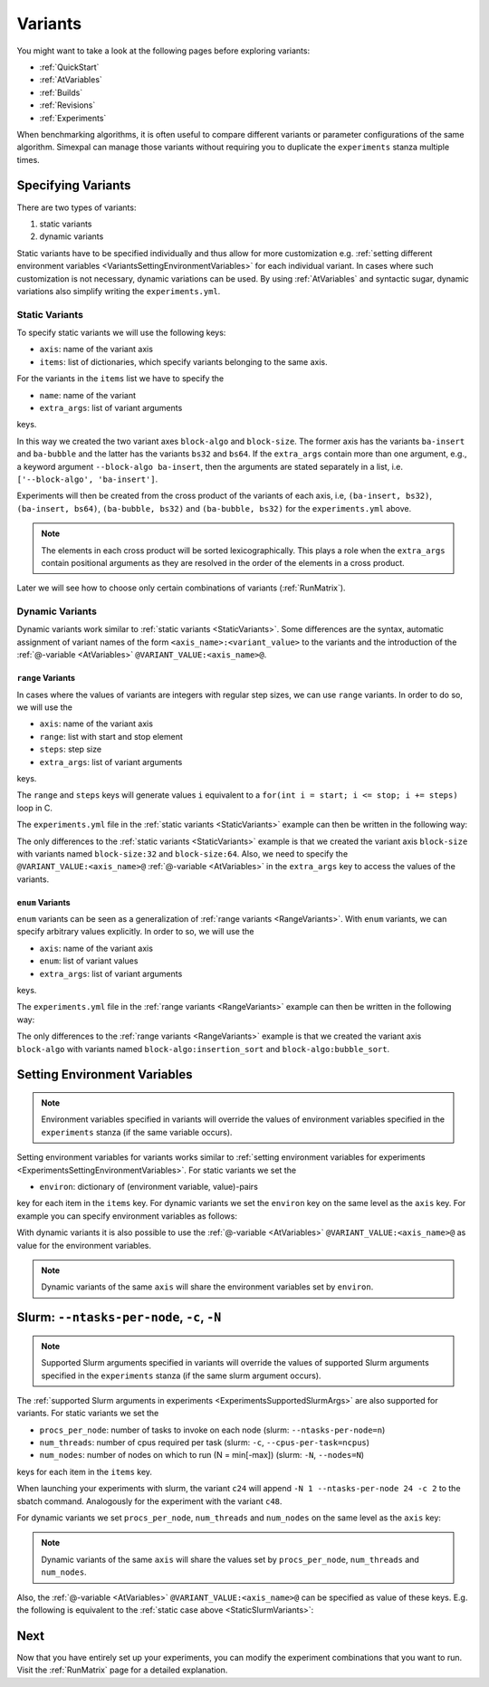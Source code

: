 .. _Variants:

Variants
========

You might want to take a look at the following pages before exploring variants:

- :ref:`QuickStart`
- :ref:`AtVariables`
- :ref:`Builds`
- :ref:`Revisions`
- :ref:`Experiments`

When benchmarking algorithms, it is often useful to compare different variants or parameter
configurations of the same algorithm. Simexpal can manage those variants without requiring
you to duplicate the ``experiments`` stanza multiple times.

Specifying Variants
-------------------

There are two types of variants:

1. static variants
2. dynamic variants

Static variants have to be specified individually and thus allow for more customization e.g.
:ref:`setting different environment variables <VariantsSettingEnvironmentVariables>` for each individual
variant. In cases where such customization is not necessary, dynamic variations can be used. By using
:ref:`AtVariables` and syntactic sugar, dynamic variations also simplify writing the ``experiments.yml``.

.. _StaticVariants:

Static Variants
^^^^^^^^^^^^^^^

To specify static variants we will use the following keys:

- ``axis``: name of the variant axis
- ``items``: list of dictionaries, which specify variants belonging to the same axis.

For the variants in the ``items`` list we have to specify the

- ``name``: name of the variant
- ``extra_args``: list of variant arguments

keys.

.. code-block:: YAML
   :linenos:
   :caption: How to specify static variants in the experiments.yml file.

    variants:
      - axis: 'block-algo'
        items:
          - name: 'ba-insert'
            extra_args: ['insertion_sort']
          - name: 'ba-bubble'
            extra_args: ['bubble_sort']
      - axis: 'block-size'
        items:
          - name: 'bs32'
            extra_args: ['32']
          - name: 'bs64'
            extra_args: ['64']

In this way we created the two variant axes ``block-algo`` and ``block-size``. The former
axis has the variants ``ba-insert`` and ``ba-bubble`` and the latter has the variants
``bs32`` and ``bs64``. If the ``extra_args`` contain more than one argument, e.g., a keyword
argument ``--block-algo ba-insert``, then the arguments are stated separately in a list, i.e.
``['--block-algo', 'ba-insert']``.

Experiments will then be created from the cross product of the variants of each axis, i.e,
``(ba-insert, bs32)``, ``(ba-insert, bs64)``, ``(ba-bubble, bs32)`` and ``(ba-bubble, bs32)``
for the ``experiments.yml`` above.

.. note::
   The elements in each cross product will be sorted lexicographically. This plays a role when
   the ``extra_args`` contain positional arguments as they are resolved in the order of the
   elements in a cross product.

Later we will see how to choose only certain combinations of variants (:ref:`RunMatrix`).

.. _DynamicVariants:

Dynamic Variants
^^^^^^^^^^^^^^^^

Dynamic variants work similar to :ref:`static variants <StaticVariants>`. Some differences are the syntax, automatic
assignment of variant names of the form ``<axis_name>:<variant_value>`` to the variants and the introduction
of the :ref:`@-variable <AtVariables>` ``@VARIANT_VALUE:<axis_name>@``.

.. _RangeVariants:

``range`` Variants
~~~~~~~~~~~~~~~~~~

In cases where the values of variants are integers with regular step sizes, we can use ``range``
variants. In order to do so, we will use the

- ``axis``:  name of the variant axis
- ``range``: list with start and stop element
- ``steps``: step size
- ``extra_args``: list of variant arguments

keys.

The ``range`` and ``steps`` keys will generate values ``i`` equivalent to a
``for(int i = start; i <= stop; i += steps)`` loop in C.

The ``experiments.yml`` file in the :ref:`static variants <StaticVariants>` example can then be written in the
following way:

.. code-block:: YAML
   :linenos:
   :caption: How to specify range variants in the experiments.yml file.

    variants:
      - axis: 'block-algo'
        items:
          - name: 'ba-insert'
            extra_args: ['insertion_sort']
          - name: 'ba-bubble'
            extra_args: ['bubble_sort']
      - axis: 'block-size'
        range: [32,64]
        steps: 32
        extra_args: ['@VARIANT_VALUE:block-size@']

The only differences to the :ref:`static variants <StaticVariants>` example is that we created the variant axis
``block-size`` with variants named ``block-size:32`` and ``block-size:64``. Also, we need to specify the
``@VARIANT_VALUE:<axis_name>@`` :ref:`@-variable <AtVariables>` in the ``extra_args`` key to access the values of
the variants.

``enum`` Variants
~~~~~~~~~~~~~~~~~

``enum`` variants can be seen as a generalization of :ref:`range variants <RangeVariants>`. With ``enum``
variants, we can specify arbitrary values explicitly. In order to so, we will use the

- ``axis``:  name of the variant axis
- ``enum``: list of variant values
- ``extra_args``: list of variant arguments

keys.

The ``experiments.yml`` file in the :ref:`range variants <RangeVariants>` example can then be written in the
following way:

.. code-block:: YAML
   :linenos:
   :caption: How to specify enum variants in the experiments.yml file.

    variants:
      - axis: 'block-algo'
        enum: ['insertion_sort', 'bubble_sort']
        extra_args: ['@VARIANT_VALUE:block-algo@']
      - axis: 'block-size'
        range: [32,64]
        steps: 32
        extra_args: ['@VARIANT_VALUE:block-size@']

The only differences to the :ref:`range variants <RangeVariants>` example is that we created the variant axis
``block-algo`` with variants named ``block-algo:insertion_sort`` and ``block-algo:bubble_sort``.

.. _VariantsSettingEnvironmentVariables:

Setting Environment Variables
-----------------------------

.. note::
   Environment variables specified in variants will override the values of environment variables
   specified in the ``experiments`` stanza (if the same variable occurs).

Setting environment variables for variants works similar to
:ref:`setting environment variables for experiments <ExperimentsSettingEnvironmentVariables>`.
For static variants we set the

- ``environ``: dictionary of (environment variable, value)-pairs

key for each item in the ``items`` key. For dynamic variants we set the ``environ`` key on the same
level as the ``axis`` key. For example you can specify environment variables as follows:

.. code-block:: YAML
   :linenos:
   :caption: How to specify environment variables for variants in the experiments.yml file.

   variants:
     - axis: num_threads
       items:
         - name: ONT2
           ...
           environ:
             OMP_NUM_THREADS: 2

         - name: ONT4
           ...
           environ:
             OMP_NUM_THREADS: 4
     - axis: block-algo
       enum: ...
       ...
       environ:
         foo1: 'bar'
     - axis: block-size
       range: ...
       steps: ...
       ...
       environ:
         foo2: 'baz'

With dynamic variants it is also possible to use the :ref:`@-variable <AtVariables>` ``@VARIANT_VALUE:<axis_name>@``
as value for the environment variables.

.. note::
   Dynamic variants of the same ``axis`` will share the environment variables set by ``environ``.


Slurm: ``--ntasks-per-node``, ``-c``, ``-N``
--------------------------------------------

.. note::
   Supported Slurm arguments specified in variants will override the values of supported Slurm
   arguments specified in the ``experiments`` stanza (if the same slurm argument occurs).

The :ref:`supported Slurm arguments in experiments <ExperimentsSupportedSlurmArgs>` are also
supported for variants. For static variants we set the

- ``procs_per_node``: number of tasks to invoke on each node (slurm: ``--ntasks-per-node=n``)
- ``num_threads``: number of cpus required per task (slurm: ``-c``, ``--cpus-per-task=ncpus``)
- ``num_nodes``: number of nodes on which to run (N = min[-max]) (slurm: ``-N``, ``--nodes=N``)

keys for each item in the ``items`` key.


.. _StaticSlurmVariants:
.. code-block:: YAML
   :linenos:
   :caption: How to specify supported Slurm parameters for static variants in the experiments.yml file.

   variants:
     - axis: num_cores
       items:
         - name: c24
           num_nodes: 1
           procs_per_node: 24
           num_threads: 2
           extra_args: []           # empty extra_args as we only want to benchmark with
                                    # different node/cpu settings
         - name: c48
           num_nodes: 2
           procs_per_node: 24
           num_threads: 2
           extra_args: []

When launching your experiments with slurm, the variant ``c24`` will append
``-N 1 --ntasks-per-node 24 -c 2`` to the sbatch command. Analogously for the experiment with
the variant ``c48``.

For dynamic variants we set ``procs_per_node``, ``num_threads`` and ``num_nodes`` on the same
level as the ``axis`` key:

.. code-block:: YAML
   :linenos:
   :caption: How to specify supported Slurm parameters for dynamic variants in the experiments.yml file.

   variants:
     - axis: 'block-size'
       range: [32,64]
       steps: 32
       extra_args: ['@VARIANT_VALUE:block-size@']
       num_nodes: 1
       procs_per_node: 24
       num_threads: 2

.. note::
   Dynamic variants of the same ``axis`` will share the values set by ``procs_per_node``, ``num_threads``
   and ``num_nodes``.

Also, the :ref:`@-variable <AtVariables>` ``@VARIANT_VALUE:<axis_name>@`` can be specified as value of
these keys. E.g. the following is equivalent to the :ref:`static case above <StaticSlurmVariants>`:

.. code-block:: YAML
   :linenos:
   :caption: How to specify supported Slurm parameters as dynamic variants in the experiments.yml file.

   variants:
   - axis: 'num-cores'
     range: [1,2]
     steps: 1
     num_nodes: '@VARIANT_VALUE:num-cores@'
     procs_per_node: 24
     num_threads: 2


Next
----

Now that you have entirely set up your experiments, you can modify the experiment combinations
that you want to run. Visit the :ref:`RunMatrix` page for a detailed explanation.
